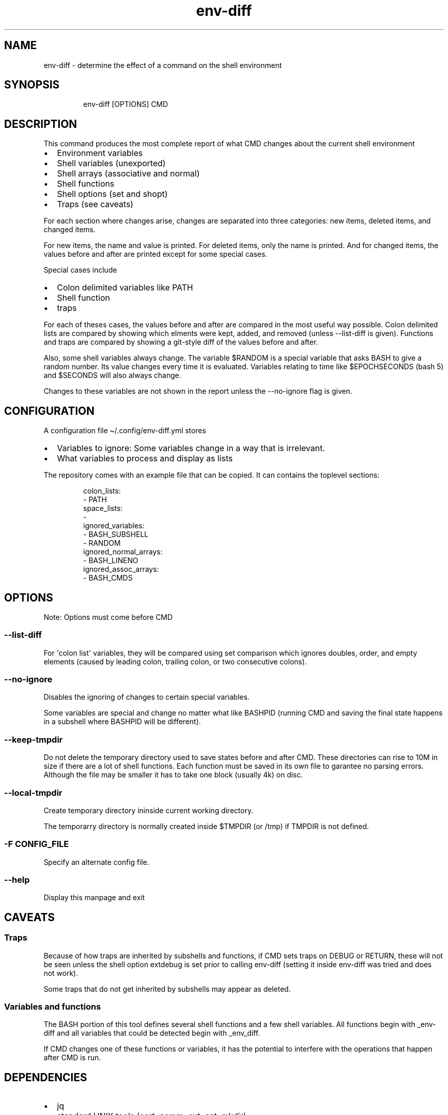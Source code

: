 .\" Automatically generated by Pandoc 3.1.11.1
.\"
.TH "env\-diff" "" "" "" ""
.SH NAME
env\-diff \- determine the effect of a command on the shell environment
.SH SYNOPSIS
.IP
.EX
env\-diff [OPTIONS] CMD
.EE
.SH DESCRIPTION
This command produces the most complete report of what \f[CR]CMD\f[R]
changes about the current shell environment
.IP \[bu] 2
Environment variables
.IP \[bu] 2
Shell variables (unexported)
.IP \[bu] 2
Shell arrays (associative and normal)
.IP \[bu] 2
Shell functions
.IP \[bu] 2
Shell options (set and shopt)
.IP \[bu] 2
Traps (see caveats)
.PP
For each section where changes arise, changes are separated into three
categories: new items, deleted items, and changed items.
.PP
For new items, the name and value is printed.
For deleted items, only the name is printed.
And for changed items, the values before and after are printed except
for some special cases.
.PP
Special cases include
.IP \[bu] 2
Colon delimited variables like PATH
.IP \[bu] 2
Shell function
.IP \[bu] 2
traps
.PP
For each of theses cases, the values before and after are compared in
the most useful way possible.
Colon delimited lists are compared by showing which elments were kept,
added, and removed (unless \f[CR]\-\-list\-diff\f[R] is given).
Functions and traps are compared by showing a git\-style diff of the
values before and after.
.PP
Also, some shell variables always change.
The variable \f[CR]$RANDOM\f[R] is a special variable that asks BASH to
give a random number.
Its value changes every time it is evaluated.
Variables relating to time like \f[CR]$EPOCHSECONDS\f[R] (bash 5) and
\f[CR]$SECONDS\f[R] will also always change.
.PP
Changes to these variables are not shown in the report unless the
\f[CR]\-\-no\-ignore\f[R] flag is given.
.SH CONFIGURATION
A configuration file \f[CR]\[ti]/.config/env\-diff.yml\f[R] stores
.IP \[bu] 2
Variables to ignore: Some variables change in a way that is irrelevant.
.IP \[bu] 2
What variables to process and display as lists
.PP
The repository comes with an example file that can be copied.
It can contains the toplevel sections:
.IP
.EX
colon_lists:
  \- PATH
space_lists:
  \- 
ignored_variables:
  \- BASH_SUBSHELL
  \- RANDOM
ignored_normal_arrays:
  \- BASH_LINENO
ignored_assoc_arrays:
  \- BASH_CMDS
.EE
.SH OPTIONS
Note: Options must come before \f[CR]CMD\f[R]
.SS \f[CR]\-\-list\-diff\f[R]
For \[aq]colon list\[aq] variables, they will be compared using set
comparison which ignores doubles, order, and empty elements (caused by
leading colon, trailing colon, or two consecutive colons).
.SS \f[CR]\-\-no\-ignore\f[R]
Disables the ignoring of changes to certain special variables.
.PP
Some variables are special and change no matter what like
\f[CR]BASHPID\f[R] (running \f[CR]CMD\f[R] and saving the final state
happens in a subshell where \f[CR]BASHPID\f[R] will be different).
.SS \f[CR]\-\-keep\-tmpdir\f[R]
Do not delete the temporary directory used to save states before and
after \f[CR]CMD\f[R].
These directories can rise to 10M in size if there are a lot of shell
functions.
Each function must be saved in its own file to garantee no parsing
errors.
Although the file may be smaller it has to take one block (usually 4k)
on disc.
.SS \f[CR]\-\-local\-tmpdir\f[R]
Create temporary directory ininside current working directory.
.PP
The temporarry directory is normally created inside \f[CR]$TMPDIR\f[R]
(or \f[CR]/tmp\f[R]) if \f[CR]TMPDIR\f[R] is not defined.
.SS \f[CR]\-F CONFIG_FILE\f[R]
Specify an alternate config file.
.SS \f[CR]\-\-help\f[R]
Display this manpage and exit
.SH CAVEATS
.SS Traps
Because of how traps are inherited by subshells and functions, if
\f[CR]CMD\f[R] sets traps on \f[CR]DEBUG\f[R] or \f[CR]RETURN\f[R],
these will not be seen unless the shell option \f[CR]extdebug\f[R] is
set prior to calling \f[CR]env\-diff\f[R] (setting it inside
\f[CR]env\-diff\f[R] was tried and does not work).
.PP
Some traps that do not get inherited by subshells may appear as deleted.
.SS Variables and functions
The BASH portion of this tool defines several shell functions and a few
shell variables.
All functions begin with \f[CR]_env\-diff\f[R] and all variables that
could be detected begin with \f[CR]_env_diff\f[R].
.PP
If \f[CR]CMD\f[R] changes one of these functions or variables, it has
the potential to interfere with the operations that happen after
\f[CR]CMD\f[R] is run.
.SH DEPENDENCIES
.IP \[bu] 2
jq
.IP \[bu] 2
standard UNIX tools (sort, comm, cut, cat, mkdir)
.IP \[bu] 2
python3
.PP
Optionally if the python package \f[CR]pygments\f[R] is available, it
will be used to hightlight the body of new shell functions.
.PP
The python package \f[CR]pyyaml\f[R]
(\f[CR]python3 \-m pip install [\-\-user] pyyaml\f[R]) must be installed
to read the config file \f[CR]\[ti]/.config/env\-diff.yml\f[R].
.SH AUTHOR
Philippe Carphin
